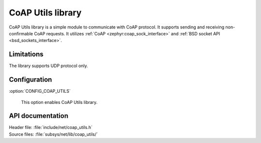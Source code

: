.. _coap_utils_readme:

CoAP Utils library
##################

CoAP Utils library is a simple module to communicate with CoAP protocol.
It supports sending and receiving non-confirmable CoAP requests.
It utilizes :ref:`CoAP <zephyr:coap_sock_interface>` and :ref:`BSD socket API <bsd_sockets_interface>`.

Limitations
***********

The library supports UDP protocol only.

Configuration
*************

:option:`CONFIG_COAP_UTILS`

   This option enables CoAP Utils library.

API documentation
*****************

| Header file: :file:`include/net/coap_utils.h`
| Source files: :file:`subsys/net/lib/coap_utils/`

.. doxygengroup:: coap_utils
   :project: nrf
   :members:
